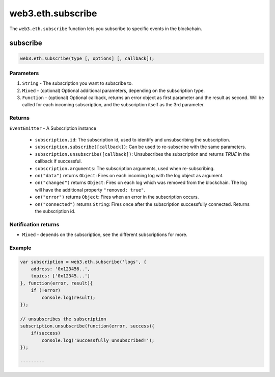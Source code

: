 .. _eth-subscribe:

==================
web3.eth.subscribe
==================

The ``web3.eth.subscribe`` function lets you subscribe to specific events in the blockchain.


subscribe
=========

.. code-block:: javascript

    web3.eth.subscribe(type [, options] [, callback]);

----------
Parameters
----------

1. ``String`` - The subscription you want to subscribe to.
2. ``Mixed`` - (optional) Optional additional parameters, depending on the subscription type.
3. ``Function`` - (optional) Optional callback, returns an error object as first parameter and the result as second. Will be called for each incoming subscription, and the subscription itself as the 3rd parameter.

.. _eth-subscription-return:

-------
Returns
-------

``EventEmitter`` - A Subscription instance

    - ``subscription.id``: The subscription id, used to identify and unsubscribing the subscription.
    - ``subscription.subscribe([callback])``: Can be used to re-subscribe with the same parameters.
    - ``subscription.unsubscribe([callback])``: Unsubscribes the subscription and returns `TRUE` in the callback if successful.
    - ``subscription.arguments``: The subscription arguments, used when re-subscribing.
    - ``on("data")`` returns ``Object``: Fires on each incoming log with the log object as argument.
    - ``on("changed")`` returns ``Object``: Fires on each log which was removed from the blockchain. The log will have the additional property ``"removed: true"``.
    - ``on("error")`` returns ``Object``: Fires when an error in the subscription occurs.
    - ``on("connected")`` returns ``String``: Fires once after the subscription successfully connected. Returns the subscription id.

--------------------
Notification returns
--------------------

- ``Mixed`` - depends on the subscription, see the different subscriptions for more.

-------
Example
-------

.. code-block:: javascript

    var subscription = web3.eth.subscribe('logs', {
        address: '0x123456..',
        topics: ['0x12345...']
    }, function(error, result){
        if (!error)
            console.log(result);
    });

    // unsubscribes the subscription
    subscription.unsubscribe(function(error, success){
        if(success)
            console.log('Successfully unsubscribed!');
    });

    ---------